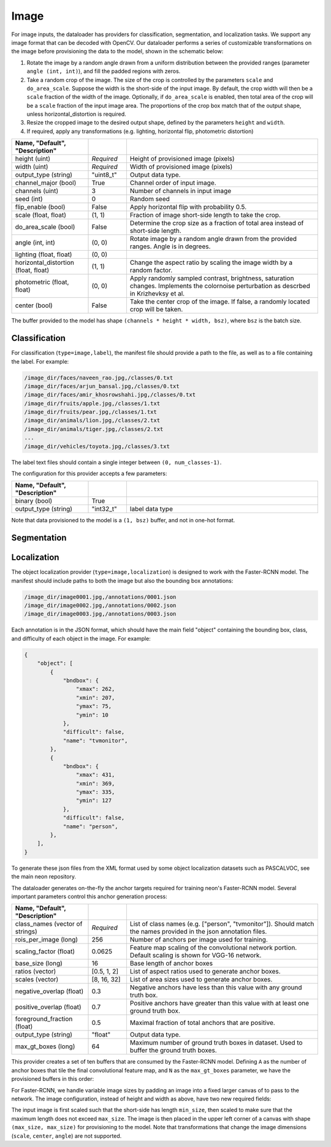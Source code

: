 .. ---------------------------------------------------------------------------
.. Copyright 2015 Nervana Systems Inc.
.. Licensed under the Apache License, Version 2.0 (the "License");
.. you may not use this file except in compliance with the License.
.. You may obtain a copy of the License at
..
..      http://www.apache.org/licenses/LICENSE-2.0
..
.. Unless required by applicable law or agreed to in writing, software
.. distributed under the License is distributed on an "AS IS" BASIS,
.. WITHOUT WARRANTIES OR CONDITIONS OF ANY KIND, either express or implied.
.. See the License for the specific language governing permissions and
.. limitations under the License.
.. ---------------------------------------------------------------------------

Image
=====

For image inputs, the dataloader has providers for classification, segmentation, and localization tasks. We support any image format that can be decoded with OpenCV. Our dataloader performs a series of customizable transformations on the image before provisioning the data to the model, shown in the schematic below:

.. image:: etl_image_transforms.png

1. Rotate the image by a random angle drawn from a uniform distribution between the provided ranges (parameter ``angle (int, int)``), and fill the padded regions with zeros.
2. Take a random crop of the image. The size of the crop is controlled by the parameters ``scale`` and ``do_area_scale``. Suppose the width is the short-side of the input image. By default, the crop width will then be a ``scale`` fraction of the width of the image. Optionally, if ``do_area_scale`` is enabled, then total area of the crop will be a ``scale`` fraction of the input image area. The proportions of the crop box match that of the output shape, unless horizontal_distortion is required.
3. Resize the cropped image to the desired output shape, defined by the parameters ``height`` and ``width``.
4. If required, apply any transformations (e.g. lighting, horizontal flip, photometric distortion)

.. csv-table::
   :header: "Name", "Default", "Description"
   :widths: 20, 10, 50
   :delim: |
   :escape: ~

   height (uint) | *Required* | Height of provisioned image (pixels)
   width (uint) | *Required* | Width of provisioned image (pixels)
   output_type (string)| ~"uint8_t~"| Output data type.
   channel_major (bool)| True | Channel order of input image.
   channels (uint) | 3 | Number of channels in input image
   seed (int) | 0 | Random seed
   flip_enable (bool) | False | Apply horizontal flip with probability 0.5.
   scale (float, float) | (1, 1) | Fraction of image short-side length to take the crop.
   do_area_scale (bool) | False | Determine the crop size as a fraction of total area instead of short-side length.
   angle (int, int) | (0, 0) | Rotate image by a random angle drawn from the provided ranges. Angle is in degrees.
   lighting (float, float) | (0, 0) |
   horizontal_distortion (float, float) | (1, 1) | Change the aspect ratio by scaling the image width by a random factor.
   photometric (float, float) | (0, 0) | Apply randomly sampled contrast, brightness, saturation changes. Implements the colornoise perturbation as descrbed in Krizhevksy et al.
   center (bool) | False | Take the center crop of the image. If false, a randomly located crop will be taken.


The buffer provided to the model has shape ``(channels * height * width, bsz)``, where ``bsz`` is the batch size.

Classification
--------------

For classification (``type=image,label``), the manifest file should provide a path to the file, as well as to a file containing the label. For example:

.. code-block:: bash

    /image_dir/faces/naveen_rao.jpg,/classes/0.txt
    /image_dir/faces/arjun_bansal.jpg,/classes/0.txt
    /image_dir/faces/amir_khosrowshahi.jpg,/classes/0.txt
    /image_dir/fruits/apple.jpg,/classes/1.txt
    /image_dir/fruits/pear.jpg,/classes/1.txt
    /image_dir/animals/lion.jpg,/classes/2.txt
    /image_dir/animals/tiger.jpg,/classes/2.txt
    ...
    /image_dir/vehicles/toyota.jpg,/classes/3.txt

The label text files should contain a single integer between ``(0, num_classes-1)``.

The configuration for this provider accepts a few parameters:

.. csv-table::
   :header: "Name", "Default", "Description"
   :widths: 20, 10, 50
   :delim: |
   :escape: ~

   binary (bool) | True |
   output_type (string) | ~"int32_t~" | label data type

Note that data provisioned to the model is a ``(1, bsz)`` buffer, and not in one-hot format.

Segmentation
------------

Localization
------------

The object localization provider (``type=image,localization``) is designed to work with the Faster-RCNN model. The manifest should include paths to both the image but also the bounding box annotations:

.. code-block:: bash

    /image_dir/image0001.jpg,/annotations/0001.json
    /image_dir/image0002.jpg,/annotations/0002.json
    /image_dir/image0003.jpg,/annotations/0003.json

Each annotation is in the JSON format, which should have the main field "object" containing the bounding box, class, and difficulty of each object in the image. For example:


.. code-block:: bash

   {
       "object": [
           {
               "bndbox": {
                   "xmax": 262,
                   "xmin": 207,
                   "ymax": 75,
                   "ymin": 10
               },
               "difficult": false,
               "name": "tvmonitor",
           },
           {
               "bndbox": {
                   "xmax": 431,
                   "xmin": 369,
                   "ymax": 335,
                   "ymin": 127
               },
               "difficult": false,
               "name": "person",
           },
       ],
   }

To generate these json files from the XML format used by some object localization datasets such as PASCALVOC, see the main neon repository.

The dataloader generates on-the-fly the anchor targets required for training neon's Faster-RCNN model. Several important parameters control this anchor generation process:

.. csv-table::
   :header: "Name", "Default", "Description"
   :widths: 20, 10, 50
   :delim: |
   :escape: ~

   class_names (vector of strings) | *Required* | List of class names (e.g. [~"person~", ~"tvmonitor~"]). Should match the names provided in the json annotation files.
   rois_per_image (long) | 256 | Number of anchors per image used for training.
   scaling_factor (float) | 0.0625 | Feature map scaling of the convolutional network portion. Default scaling is shown for VGG-16 network.
   base_size (long) | 16 | Base length of anchor boxes
   ratios (vector) | [0.5, 1, 2] | List of aspect ratios used to generate anchor boxes.
   scales (vector) | [8, 16, 32] | List of area sizes used to generate anchor boxes.
   negative_overlap (float) | 0.3 | Negative anchors have less than this value with any ground truth box.
   positive_overlap (float) | 0.7 | Positive anchors have greater than this value with at least one ground truth box.
   foreground_fraction (float) | 0.5 | Maximal fraction of total anchors that are positive.
   output_type (string) | ~"float~" | Output data type.
   max_gt_boxes (long) | 64 | Maximum number of ground truth boxes in dataset. Used to buffer the ground truth boxes.

This provider creates a set of ten buffers that are consumed by the Faster-RCNN model. Defining ``A`` as the number of anchor boxes that tile the final convolutional feature map, and ``N`` as the ``max_gt_boxes`` parameter, we have the provisioned buffers in this order:

.. csv-table::
   :header: "Buffer", "Shape", "Description"
   :widths: 20, 10, 50
   :delim: |

   image_canvas | max_size * max_size | The Image is placed in the upper left corner of the canvas
   bb_targets | (4 * A, 1) | Bounding box regressions for the region proposal network
   bb_targets_mask | (4 * A, 1) | Bounding box target masks. Only positive labels have non-zero elements.
   labels | (2 * A, 1) | Target positive/negative labels for the region proposal network.
   labels_mask | (2 * A, 1) | Mask for the labels buffer. Includes ``rois_per_image`` non-zero elements.
   im_shape | (2, 1) | Shape of the input image.
   gt_boxes | (N * 4, 1) | Ground truth bounding box coordinates, already scaled by ``im_scale``. Boxes are padded into a larger buffer.
   num_gt_boxes | (1, 1) | Number of ground truth bounding boxes.
   gt_classes | (N, 1) | Class label for each ground truth box.
   im_scale | (1, 1) | Scaling factor that was applied to the image.
   is_difficult | (N, 1) | Indicates if each ground truth box has the difficult property.

For Faster-RCNN, we handle variable image sizes by padding an image into a fixed larger canvas of to pass to the network. The image configuration, instead of height and width as above, have two new required fields:

.. csv-table::
   :header: "Buffer", "Shape", "Description"
   :widths: 20, 10, 50
   :delim: |

   min_size (long) | *Required* | Minimize length of the input image's short-side.
   max_size (long) | *Required* | Maximum image length.

The input image is first scaled such that the short-side has length ``min_size``, then scaled to make sure that the maximum length does not exceed ``max_size``. The image is then placed in the upper left corner of a canvas with shape ``(max_size, max_size)`` for provisioning to the model. Note that transformations that change the image dimensions (``scale``, ``center``, ``angle``) are not supported.

